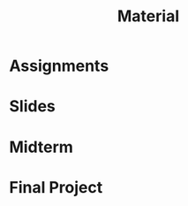 #+title: Material
#+HTML_HEAD: <link rel="stylesheet" type="text/css" href="myStyle.css" />
#+OPTIONS: html-style:nil H:2 toc:1 num:nil
#+HTML_LINK_HOME: index.html
* Assignments
* Slides
* Midterm
* Final Project
